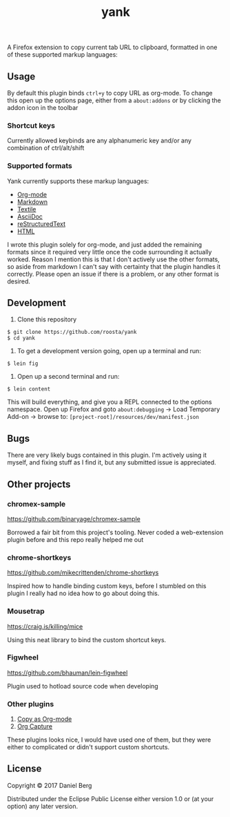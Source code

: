 #+TITLE: yank

  A Firefox extension to copy current tab URL to clipboard, formatted in one of
  these supported markup languages:

** Usage
   By default this plugin binds ~ctrl+y~ to copy URL as org-mode. To change this
   open up the options page, either from a ~about:addons~ or by clicking the addon
   icon in the toolbar

*** Shortcut keys
   Currently allowed keybinds are any alphanumeric key and/or any combination of
   ctrl/alt/shift

*** Supported formats
    Yank currently supports these markup languages:

   - [[http://orgmode.org/][Org-mode]]
   - [[https://daringfireball.net/projects/markdown/][Markdown]]
   - [[https://github.com/textile][Textile]]
   - [[http://asciidoc.org/][AsciiDoc]]
   - [[http://docutils.sourceforge.net/rst.html][reStructuredText]]
   - [[https://www.w3.org/html/][HTML]]

   I wrote this plugin solely for org-mode, and just added the remaining formats
   since it required very little once the code surrounding it actually worked.
   Reason I mention this is that I don't actively use the other formats, so aside
   from markdown I can't say with certainty that the plugin handles it correctly.
   Please open an issue if there is a problem, or any other format is desired.

** Development
   1. Clone this repository
   #+BEGIN_EXAMPLE
   $ git clone https://github.com/roosta/yank
   $ cd yank
   #+END_EXAMPLE

   2. To get a development version going, open up a terminal and run:
   #+BEGIN_EXAMPLE
   $ lein fig
   #+END_EXAMPLE

   3. Open up a second terminal and run:
   #+BEGIN_EXAMPLE
   $ lein content
   #+END_EXAMPLE

   This will build everything, and give you a REPL connected to the options
   namespace. Open up Firefox and goto ~about:debugging~ -> Load Temporary Add-on
   -> browse to: ~[project-root]/resources/dev/manifest.json~

** Bugs
   There are very likely bugs contained in this plugin. I'm actively using it
   myself, and fixing stuff as I find it, but any submitted issue is appreciated.

** Other projects
*** chromex-sample

    https://github.com/binaryage/chromex-sample

    Borrowed a fair bit from this project's tooling. Never coded a web-extension
    plugin before and this repo really helped me out

*** chrome-shortkeys

    https://github.com/mikecrittenden/chrome-shortkeys

    Inspired how to handle binding custom keys, before I stumbled on this plugin
    I really had no idea how to go about doing this.

*** Mousetrap

    https://craig.is/killing/mice

    Using this neat library to bind the custom shortcut keys.

*** Figwheel

    https://github.com/bhauman/lein-figwheel

    Plugin used to hotload source code when developing

*** Other plugins
    1. [[https://addons.mozilla.org/en-US/firefox/addon/copy-as-org-mode/?src=search][Copy as Org-mode]]
    2. [[https://addons.mozilla.org/en-US/firefox/addon/org-capture/?src=search][Org Capture]]

    These plugins looks nice, I would have used one of them, but they were
    either to complicated or didn't support custom shortcuts.

** License

Copyright © 2017 Daniel Berg

Distributed under the Eclipse Public License either version 1.0 or (at
your option) any later version.
